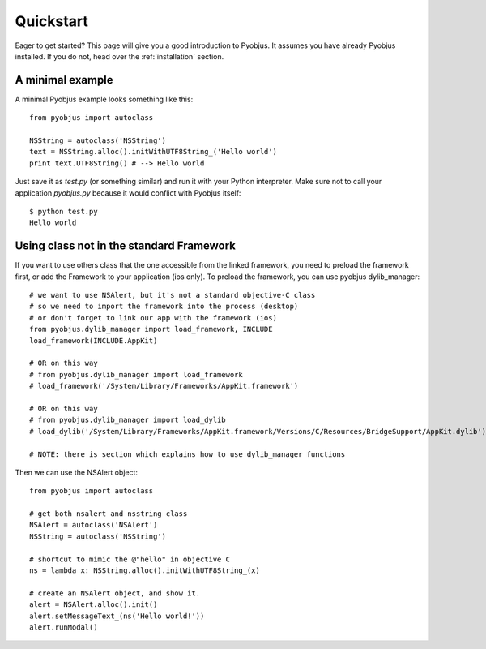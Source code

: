 .. _quickstart:

Quickstart
==========

Eager to get started? This page will give you a good introduction to Pyobjus. It assumes
you have already Pyobjus installed. If you do not, head over the
:ref:`installation` section.

A minimal example
-----------------

A minimal Pyobjus example looks something like this::

    from pyobjus import autoclass

    NSString = autoclass('NSString')
    text = NSString.alloc().initWithUTF8String_('Hello world')
    print text.UTF8String() # --> Hello world

Just save it as `test.py` (or something similar) and run it with your Python
interpreter. Make sure not to call your application `pyobjus.py` because it would
conflict with Pyobjus itself::

    $ python test.py
    Hello world

Using class not in the standard Framework
-----------------------------------------

If you want to use others class that the one accessible from the linked
framework, you need to preload the framework first, or add the Framework to
your application (ios only).  To preload the framework, you can use pyobjus dylib_manager::

    # we want to use NSAlert, but it's not a standard objective-C class
    # so we need to import the framework into the process (desktop)
    # or don't forget to link our app with the framework (ios)
    from pyobjus.dylib_manager import load_framework, INCLUDE
    load_framework(INCLUDE.AppKit)

    # OR on this way
    # from pyobjus.dylib_manager import load_framework
    # load_framework('/System/Library/Frameworks/AppKit.framework')

    # OR on this way
    # from pyobjus.dylib_manager import load_dylib
    # load_dylib('/System/Library/Frameworks/AppKit.framework/Versions/C/Resources/BridgeSupport/AppKit.dylib')

    # NOTE: there is section which explains how to use dylib_manager functions

Then we can use the NSAlert object::

    from pyobjus import autoclass

    # get both nsalert and nsstring class
    NSAlert = autoclass('NSAlert')
    NSString = autoclass('NSString')
     
    # shortcut to mimic the @"hello" in objective C
    ns = lambda x: NSString.alloc().initWithUTF8String_(x)
     
    # create an NSAlert object, and show it.
    alert = NSAlert.alloc().init()
    alert.setMessageText_(ns('Hello world!'))
    alert.runModal()
